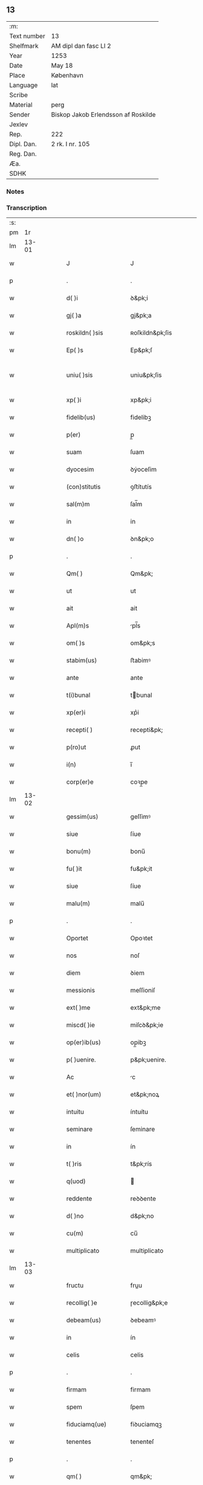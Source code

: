 ** 13
| :m:         |                                     |
| Text number | 13                                  |
| Shelfmark   | AM dipl dan fasc LI 2               |
| Year        | 1253                                |
| Date        | May 18                              |
| Place       | København                           |
| Language    | lat                                 |
| Scribe      |                                     |
| Material    | perg                                |
| Sender      | Biskop Jakob Erlendsson af Roskilde |
| Jexlev      |                                     |
| Rep.        | 222                                 |
| Dipl. Dan.  | 2 rk. I nr. 105                     |
| Reg. Dan.   |                                     |
| Æa.         |                                     |
| SDHK        |                                     |

*** Notes


*** Transcription
| :s: |       |   |   |   |   |                      |                   |   |   |   |                                         |     |   |   |    |             |
| pm  |    1r |   |   |   |   |                      |                   |   |   |   |                                         |     |   |   |    |             |
| lm  | 13-01 |   |   |   |   |                      |                   |   |   |   |                                         |     |   |   |    |             |
| w   |       |   |   |   |   | J                    | J                 |   |   |   |                                         | lat |   |   |    |       13-01 |
| p   |       |   |   |   |   | .                    | .                 |   |   |   |                                         | lat |   |   |    |       13-01 |
| w   |       |   |   |   |   | d( )i                | ꝺ&pk;i            |   |   |   |                                         | lat |   |   |    |       13-01 |
| w   |       |   |   |   |   | gj( )a               | gj&pk;a           |   |   |   |                                         | lat |   |   |    |       13-01 |
| w   |       |   |   |   |   | roskildn( )sis       | ʀoſkildn&pk;ſis   |   |   |   |                                         | lat |   |   |    |       13-01 |
| w   |       |   |   |   |   | Ep( )s               | Ep&pk;ſ           |   |   |   |                                         | lat |   |   |    |       13-01 |
| w   |       |   |   |   |   | uniu( )sis           | uniu&pk;ſis       |   |   |   | ſu sammenkoblet på tværs af ordene      | lat |   |   |    |       13-01 |
| w   |       |   |   |   |   | xp( )i               | xp&pk;i           |   |   |   |                                         | lat |   |   |    |       13-01 |
| w   |       |   |   |   |   | fidelib(us)          | fidelibꝫ          |   |   |   |                                         | lat |   |   |    |       13-01 |
| w   |       |   |   |   |   | p(er)                | p̲                 |   |   |   |                                         | lat |   |   |    |       13-01 |
| w   |       |   |   |   |   | suam                 | ſuam              |   |   |   |                                         | lat |   |   |    |       13-01 |
| w   |       |   |   |   |   | dyocesim             | ꝺẏoceſim          |   |   |   |                                         | lat |   |   |    |       13-01 |
| w   |       |   |   |   |   | (con)stitutis        | ꝯﬅítutís          |   |   |   |                                         | lat |   |   |    |       13-01 |
| w   |       |   |   |   |   | sal(m)m              | ſal̅m              |   |   |   |                                         | lat |   |   |    |       13-01 |
| w   |       |   |   |   |   | in                   | in                |   |   |   |                                         | lat |   |   |    |       13-01 |
| w   |       |   |   |   |   | dn( )o               | ꝺn&pk;o           |   |   |   |                                         | lat |   |   |    |       13-01 |
| p   |       |   |   |   |   | .                    | .                 |   |   |   |                                         | lat |   |   |    |       13-01 |
| w   |       |   |   |   |   | Qm( )                | Qm&pk;            |   |   |   |                                         | lat |   |   |    |       13-01 |
| w   |       |   |   |   |   | ut                   | ut                |   |   |   |                                         | lat |   |   |    |       13-01 |
| w   |       |   |   |   |   | ait                  | ait               |   |   |   |                                         | lat |   |   |    |       13-01 |
| w   |       |   |   |   |   | Apl(m)s              | pl̅s              |   |   |   |                                         | lat |   |   |    |       13-01 |
| w   |       |   |   |   |   | om( )s               | om&pk;s           |   |   |   |                                         | lat |   |   |    |       13-01 |
| w   |       |   |   |   |   | stabim(us)           | ﬅabimꝰ            |   |   |   |                                         | lat |   |   |    |       13-01 |
| w   |       |   |   |   |   | ante                 | ante              |   |   |   |                                         | lat |   |   |    |       13-01 |
| w   |       |   |   |   |   | t(i)bunal            | tbunal           |   |   |   |                                         | lat |   |   | =  |       13-01 |
| w   |       |   |   |   |   | xp(er)i              | xp͛i               |   |   |   | usikker abbr., tjek orig.               | lat |   |   | == |       13-01 |
| w   |       |   |   |   |   | recepti( )           | recepti&pk;       |   |   |   | usikker abbr. tjek orig.                | lat |   |   |    |       13-01 |
| w   |       |   |   |   |   | p(ro)ut              | ꝓut               |   |   |   |                                         | lat |   |   |    |       13-01 |
| w   |       |   |   |   |   | i(n)                 | i̅                 |   |   |   |                                         | lat |   |   |    |       13-01 |
| w   |       |   |   |   |   | corp(er)e            | coꝛp̲e             |   |   |   |                                         | lat |   |   |    |       13-01 |
| lm  | 13-02 |   |   |   |   |                      |                   |   |   |   |                                         |     |   |   |    |             |
| w   |       |   |   |   |   | gessim(us)           | geſſimꝰ           |   |   |   |                                         | lat |   |   |    |       13-02 |
| w   |       |   |   |   |   | siue                 | ſíue              |   |   |   |                                         | lat |   |   |    |       13-02 |
| w   |       |   |   |   |   | bonu(m)              | bonu̅              |   |   |   |                                         | lat |   |   |    |       13-02 |
| w   |       |   |   |   |   | fu( )it              | fu&pk;it          |   |   |   |                                         | lat |   |   |    |       13-02 |
| w   |       |   |   |   |   | siue                 | ſíue              |   |   |   |                                         | lat |   |   |    |       13-02 |
| w   |       |   |   |   |   | malu(m)              | malu̅              |   |   |   |                                         | lat |   |   |    |       13-02 |
| p   |       |   |   |   |   | .                    | .                 |   |   |   |                                         | lat |   |   |    |       13-02 |
| w   |       |   |   |   |   | Oportet              | Opoꝛtet           |   |   |   | initialt o gennemstreget                | lat |   |   |    |       13-02 |
| w   |       |   |   |   |   | nos                  | noſ               |   |   |   |                                         | lat |   |   |    |       13-02 |
| w   |       |   |   |   |   | diem                 | ꝺiem              |   |   |   |                                         | lat |   |   |    |       13-02 |
| w   |       |   |   |   |   | messionis            | meſſioniſ         |   |   |   |                                         | lat |   |   |    |       13-02 |
| w   |       |   |   |   |   | ext( )me             | ext&pk;me         |   |   |   |                                         | lat |   |   |    |       13-02 |
| w   |       |   |   |   |   | miscd( )ie           | miſcꝺ&pk;ie       |   |   |   |                                         | lat |   |   |    |       13-02 |
| w   |       |   |   |   |   | op(er)ib(us)         | op̲ibꝫ             |   |   |   |                                         | lat |   |   |    |       13-02 |
| w   |       |   |   |   |   | p( )uenire.          | p&pk;uenire.      |   |   |   | p med prik                              | lat |   |   |    |       13-02 |
| w   |       |   |   |   |   | Ac                   | c                |   |   |   |                                         | lat |   |   |    |       13-02 |
| w   |       |   |   |   |   | et( )nor(um)         | et&pk;noꝝ         |   |   |   |                                         | lat |   |   |    |       13-02 |
| w   |       |   |   |   |   | intuitu              | íntuítu           |   |   |   |                                         | lat |   |   |    |       13-02 |
| w   |       |   |   |   |   | seminare             | ſeminare          |   |   |   |                                         | lat |   |   |    |       13-02 |
| w   |       |   |   |   |   | in                   | ín                |   |   |   |                                         | lat |   |   |    |       13-02 |
| w   |       |   |   |   |   | t( )ris              | t&pk;rís          |   |   |   |                                         | lat |   |   |    |       13-02 |
| w   |       |   |   |   |   | q(uod)               |                  |   |   |   |                                         | lat |   |   |    |       13-02 |
| w   |       |   |   |   |   | reddente             | reꝺꝺente          |   |   |   |                                         | lat |   |   |    |       13-02 |
| w   |       |   |   |   |   | d( )no               | d&pk;no           |   |   |   |                                         | lat |   |   |    |       13-02 |
| w   |       |   |   |   |   | cu(m)                | cu̅                |   |   |   |                                         | lat |   |   |    |       13-02 |
| w   |       |   |   |   |   | multiplicato         | multiplicato      |   |   |   |                                         | lat |   |   |    |       13-02 |
| lm  | 13-03 |   |   |   |   |                      |                   |   |   |   |                                         |     |   |   |    |             |
| w   |       |   |   |   |   | fructu               | fruu             |   |   |   |                                         | lat |   |   |    |       13-03 |
| w   |       |   |   |   |   | recollig( )e         | ɼecollig&pk;e     |   |   |   |                                         | lat |   |   |    |       13-03 |
| w   |       |   |   |   |   | debeam(us)           | ꝺebeamꝰ           |   |   |   |                                         | lat |   |   |    |       13-03 |
| w   |       |   |   |   |   | in                   | ín                |   |   |   |                                         | lat |   |   |    |       13-03 |
| w   |       |   |   |   |   | celis                | celis             |   |   |   |                                         | lat |   |   |    |       13-03 |
| p   |       |   |   |   |   | .                    | .                 |   |   |   |                                         | lat |   |   |    |       13-03 |
| w   |       |   |   |   |   | firmam               | firmam            |   |   |   |                                         | lat |   |   |    |       13-03 |
| w   |       |   |   |   |   | spem                 | ſpem              |   |   |   |                                         | lat |   |   |    |       13-03 |
| w   |       |   |   |   |   | fiduciamq(ue)        | fiꝺuciamqꝫ        |   |   |   |                                         | lat |   |   |    |       13-03 |
| w   |       |   |   |   |   | tenentes             | tenenteſ          |   |   |   |                                         | lat |   |   |    |       13-03 |
| p   |       |   |   |   |   | .                    | .                 |   |   |   |                                         | lat |   |   |    |       13-03 |
| w   |       |   |   |   |   | qm( )                | qm&pk;            |   |   |   |                                         | lat |   |   |    |       13-03 |
| w   |       |   |   |   |   | q(i)                 | q                |   |   |   |                                         | lat |   |   |    |       13-03 |
| w   |       |   |   |   |   | parce                | parce             |   |   |   |                                         | lat |   |   |    |       13-03 |
| w   |       |   |   |   |   | seminat              | ſemínat           |   |   |   |                                         | lat |   |   |    |       13-03 |
| w   |       |   |   |   |   | parce                | parce             |   |   |   |                                         | lat |   |   |    |       13-03 |
| w   |       |   |   |   |   | (et)                 |                  |   |   |   |                                         | lat |   |   |    |       13-03 |
| w   |       |   |   |   |   | metet                | metet             |   |   |   |                                         | lat |   |   |    |       13-03 |
| p   |       |   |   |   |   | .                    | .                 |   |   |   |                                         | lat |   |   |    |       13-03 |
| w   |       |   |   |   |   | (et)                 |                  |   |   |   |                                         | lat |   |   |    |       13-03 |
| w   |       |   |   |   |   | q(i)                 | q                |   |   |   |                                         | lat |   |   |    |       13-03 |
| w   |       |   |   |   |   | seminat              | ſemínat           |   |   |   |                                         | lat |   |   |    |       13-03 |
| w   |       |   |   |   |   | in                   | in                |   |   |   |                                         | lat |   |   |    |       13-03 |
| w   |       |   |   |   |   | b( )ndc( )onib(us)   | b&pk;ndc&pk;onibꝫ |   |   |   |                                         | lat |   |   |    |       13-03 |
| w   |       |   |   |   |   | de                   | ꝺe                |   |   |   |                                         | lat |   |   |    |       13-03 |
| w   |       |   |   |   |   | b( )ndc( )onib(us)   | b&pk;ndc&pk;onibꝫ |   |   |   |                                         | lat |   |   |    |       13-03 |
| w   |       |   |   |   |   | (et)                 |                  |   |   |   |                                         | lat |   |   |    |       13-03 |
| w   |       |   |   |   |   | metet                | metet             |   |   |   |                                         | lat |   |   |    |       13-03 |
| w   |       |   |   |   |   | vita(m)              | vita̅              |   |   |   |                                         | lat |   |   |    |       13-03 |
| w   |       |   |   |   |   | et( )nam             | et&pk;nam         |   |   |   |                                         | lat |   |   |    |       13-03 |
| p   |       |   |   |   |   | .                    | .                 |   |   |   |                                         | lat |   |   |    |       13-03 |
| w   |       |   |   |   |   | Cum                  | Cum               |   |   |   |                                         | lat |   |   |    |       13-03 |
| w   |       |   |   |   |   | g(i)                 | g                |   |   |   |                                         | lat |   |   |    |       13-03 |
| w   |       |   |   |   |   | dom(us)              | ꝺomꝰ              |   |   |   |                                         | lat |   |   |    |       13-03 |
| w   |       |   |   |   |   | Sc( )i               | Sc&pk;i           |   |   |   |                                         | lat |   |   |    |       13-03 |
| w   |       |   |   |   |   | sp( )s               | sp&pk;s           |   |   |   |                                         | lat |   |   |    |       13-03 |
| w   |       |   |   |   |   | roskildis            | ʀoſkildis         |   |   |   |                                         | lat |   |   |    |       13-03 |
| w   |       |   |   |   |   | q(ra)m               | qᷓm                |   |   |   |                                         | lat |   |   |    |       13-03 |
| w   |       |   |   |   |   | de                   | ꝺe                |   |   |   |                                         | lat |   |   |    |       13-03 |
| w   |       |   |   |   |   | nouo                 | nouo              |   |   |   |                                         | lat |   |   |    |       13-03 |
| w   |       |   |   |   |   | tn(ra)sferri         | tnᷓſferri          |   |   |   |                                         | lat |   |   |    |       13-03 |
| w   |       |   |   |   |   | iussim(us)           | íuſſímꝰ           |   |   |   |                                         | lat |   |   |    |       13-03 |
| w   |       |   |   |   |   | tam                  | tam               |   |   |   |                                         | lat |   |   |    |       13-03 |
| w   |       |   |   |   |   | ad                   | aꝺ                |   |   |   |                                         | lat |   |   |    |       13-03 |
| w   |       |   |   |   |   | sui                  | ſui               |   |   |   |                                         | lat |   |   |    |       13-03 |
| w   |       |   |   |   |   | tn(ra)slato(m)nem    | tnᷓslato̅nem        |   |   |   |                                         | lat |   |   |    |       13-03 |
| w   |       |   |   |   |   | q(ra)m               | qᷓm                |   |   |   |                                         | lat |   |   |    |       13-03 |
| w   |       |   |   |   |   | ad                   | aꝺ                |   |   |   |                                         | lat |   |   |    |       13-03 |
| w   |       |   |   |   |   | paup(er)um           | paup̲um            |   |   |   |                                         | lat |   |   |    |       13-03 |
| w   |       |   |   |   |   | sust(e)ntat(i)o(n)em | ſuﬅn̅tato̅em        |   |   |   |                                         | lat |   |   |    |       13-03 |
| w   |       |   |   |   |   | g(ra)ues             | gᷓueſ              |   |   |   |                                         | lat |   |   |    |       13-03 |
| w   |       |   |   |   |   | sumpt(us)            | ſumptꝰ            |   |   |   |                                         | lat |   |   |    |       13-03 |
| w   |       |   |   |   |   | exigit               | exigit            |   |   |   |                                         | lat |   |   |    |       13-03 |
| w   |       |   |   |   |   | (et)                 |                  |   |   |   |                                         | lat |   |   |    |       13-03 |
| w   |       |   |   |   |   | expn( )sas           | expn&pk;ſaſ       |   |   |   |                                         | lat |   |   |    |       13-03 |
| w   |       |   |   |   |   | ad                   | aꝺ                |   |   |   |                                         | lat |   |   |    |       13-03 |
| w   |       |   |   |   |   | q(ra)s               | qᷓſ                |   |   |   |                                         | lat |   |   |    |       13-03 |
| lm  | 13-04 |   |   |   |   |                      |                   |   |   |   |                                         |     |   |   |    |             |
| w   |       |   |   |   |   | sibi                 | ſibi              |   |   |   |                                         | lat |   |   |    |       13-04 |
| w   |       |   |   |   |   | p(ro)p(i)e           | e               |   |   |   |                                         | lat |   |   |    |       13-04 |
| w   |       |   |   |   |   | non                  | non               |   |   |   |                                         | lat |   |   |    |       13-04 |
| w   |       |   |   |   |   | suppetunt            | ſuetunt          |   |   |   |                                         | lat |   |   |    |       13-04 |
| w   |       |   |   |   |   | facultates           | facultateſ        |   |   |   |                                         | lat |   |   |    |       13-04 |
| p   |       |   |   |   |   | /                    | /                 |   |   |   |                                         | lat |   |   |    |       13-04 |
| w   |       |   |   |   |   | n(i)                 | n                |   |   |   |                                         | lat |   |   |    |       13-04 |
| w   |       |   |   |   |   | ad                   | aꝺ                |   |   |   |                                         | lat |   |   |    |       13-04 |
| w   |       |   |   |   |   | hoc                  | hoc               |   |   |   |                                         | lat |   |   |    |       13-04 |
| w   |       |   |   |   |   | fideliu(m)           | fiꝺeliu̅           |   |   |   |                                         | lat |   |   |    |       13-04 |
| w   |       |   |   |   |   | elemosinis           | elemoſíníſ        |   |   |   |                                         | lat |   |   |    |       13-04 |
| w   |       |   |   |   |   | adiuuent(ur)         | aꝺíuuent᷑          |   |   |   |                                         | lat |   |   |    |       13-04 |
| p   |       |   |   |   |   | .                    | .                 |   |   |   |                                         | lat |   |   |    |       13-04 |
| w   |       |   |   |   |   | vniu( )sitatem       | vniú&pk;ſitatem   |   |   |   |                                         | lat |   |   |    |       13-04 |
| w   |       |   |   |   |   | vr( )am              | vɼ&pk;am          |   |   |   |                                         | lat |   |   |    |       13-04 |
| w   |       |   |   |   |   | rogam(us)            | ɼogamꝰ            |   |   |   |                                         | lat |   |   |    |       13-04 |
| w   |       |   |   |   |   | (et)                 |                  |   |   |   |                                         | lat |   |   |    |       13-04 |
| w   |       |   |   |   |   | monem(us)            | monemꝰ            |   |   |   |                                         | lat |   |   |    |       13-04 |
| w   |       |   |   |   |   | in                   | ín                |   |   |   |                                         | lat |   |   |    |       13-04 |
| w   |       |   |   |   |   | dn( )o               | ꝺn&pk;o           |   |   |   |                                         | lat |   |   |    |       13-04 |
| p   |       |   |   |   |   | .                    | .                 |   |   |   |                                         | lat |   |   |    |       13-04 |
| w   |       |   |   |   |   | i(n)                 | i̅                 |   |   |   |                                         | lat |   |   |    |       13-04 |
| w   |       |   |   |   |   | remissionem          | ɼemiſſionem       |   |   |   |                                         | lat |   |   |    |       13-04 |
| w   |       |   |   |   |   | vobis                | vobiſ             |   |   |   |                                         | lat |   |   |    |       13-04 |
| w   |       |   |   |   |   | peccaminum           | peccamínum        |   |   |   |                                         | lat |   |   |    |       13-04 |
| w   |       |   |   |   |   | iniun¦gentes         | íníun¦genteſ      |   |   |   |                                         | lat |   |   |    | 13-04—13-05 |
| w   |       |   |   |   |   | q(ra)tin(us)         | qtinꝰ            |   |   |   |                                         | lat |   |   |    |       13-05 |
| w   |       |   |   |   |   | de                   | ꝺe                |   |   |   |                                         | lat |   |   |    |       13-05 |
| w   |       |   |   |   |   | bonis                | bonís             |   |   |   |                                         | lat |   |   |    |       13-05 |
| w   |       |   |   |   |   | vobis                | vobis             |   |   |   |                                         | lat |   |   |    |       13-05 |
| w   |       |   |   |   |   | a                    | a                 |   |   |   |                                         | lat |   |   |    |       13-05 |
| w   |       |   |   |   |   | deo                  | ꝺeo               |   |   |   |                                         | lat |   |   |    |       13-05 |
| w   |       |   |   |   |   | collatis             | collatís          |   |   |   |                                         | lat |   |   |    |       13-05 |
| w   |       |   |   |   |   | pias                 | pias              |   |   |   |                                         | lat |   |   |    |       13-05 |
| w   |       |   |   |   |   | elemosinas           | elemoſinas        |   |   |   |                                         | lat |   |   |    |       13-05 |
| w   |       |   |   |   |   | (et)                 |                  |   |   |   |                                         | lat |   |   |    |       13-05 |
| w   |       |   |   |   |   | g(ra)ta              | gᷓta               |   |   |   |                                         | lat |   |   |    |       13-05 |
| w   |       |   |   |   |   | eis                  | eiſ               |   |   |   |                                         | lat |   |   |    |       13-05 |
| w   |       |   |   |   |   | caritatis            | caritatiſ         |   |   |   |                                         | lat |   |   |    |       13-05 |
| w   |       |   |   |   |   | subsidia             | ſubſiꝺia          |   |   |   |                                         | lat |   |   |    |       13-05 |
| w   |       |   |   |   |   | erogetis             | erogetís          |   |   |   |                                         | lat |   |   |    |       13-05 |
| p   |       |   |   |   |   | /                    | /                 |   |   |   |                                         | lat |   |   |    |       13-05 |
| w   |       |   |   |   |   | v(t)                 | v                |   |   |   |                                         | lat |   |   |    |       13-05 |
| w   |       |   |   |   |   | p(er)                | p̲                 |   |   |   |                                         | lat |   |   |    |       13-05 |
| w   |       |   |   |   |   | subuento( )em        | ſubuento&pk;em    |   |   |   |                                         | lat |   |   |    |       13-05 |
| w   |       |   |   |   |   | vr( )am              | vɼ&pk;am          |   |   |   |                                         | lat |   |   |    |       13-05 |
| w   |       |   |   |   |   | eor(um)              | eoꝝ               |   |   |   | prik over rum                           | lat |   |   |    |       13-05 |
| w   |       |   |   |   |   | inopie               | ínopie            |   |   |   |                                         | lat |   |   |    |       13-05 |
| w   |       |   |   |   |   | consulat(ur)         | conſulat᷑          |   |   |   |                                         | lat |   |   |    |       13-05 |
| p   |       |   |   |   |   | .                    | .                 |   |   |   |                                         | lat |   |   |    |       13-05 |
| w   |       |   |   |   |   | Et                   | Et                |   |   |   |                                         | lat |   |   |    |       13-05 |
| w   |       |   |   |   |   | vos                  | voſ               |   |   |   |                                         | lat |   |   |    |       13-05 |
| w   |       |   |   |   |   | p(er)                | p̲                 |   |   |   |                                         | lat |   |   |    |       13-05 |
| w   |       |   |   |   |   | hec                  | hec               |   |   |   |                                         | lat |   |   |    |       13-05 |
| w   |       |   |   |   |   | (et)                 |                  |   |   |   |                                         | lat |   |   |    |       13-05 |
| w   |       |   |   |   |   | Alia                 | lia              |   |   |   |                                         | lat |   |   |    |       13-05 |
| lm  | 13-06 |   |   |   |   |                      |                   |   |   |   |                                         |     |   |   |    |             |
| w   |       |   |   |   |   | bona                 | bona              |   |   |   |                                         | lat |   |   |    |       13-06 |
| w   |       |   |   |   |   | que                  | que               |   |   |   |                                         | lat |   |   |    |       13-06 |
| w   |       |   |   |   |   | dn( )o               | ꝺn&pk;o           |   |   |   |                                         | lat |   |   |    |       13-06 |
| w   |       |   |   |   |   | inspirante           | ínſpírante        |   |   |   |                                         | lat |   |   |    |       13-06 |
| w   |       |   |   |   |   | fec( )itis           | fec&pk;itís       |   |   |   |                                         | lat |   |   |    |       13-06 |
| w   |       |   |   |   |   | ad                   | aꝺ                |   |   |   |                                         | lat |   |   |    |       13-06 |
| w   |       |   |   |   |   | et( )na              | et&pk;na          |   |   |   |                                         | lat |   |   |    |       13-06 |
| w   |       |   |   |   |   | possitis             | poſſitis          |   |   |   | p med prik                              | lat |   |   |    |       13-06 |
| w   |       |   |   |   |   | felicitatis          | felicitatís       |   |   |   |                                         | lat |   |   |    |       13-06 |
| w   |       |   |   |   |   | gaudia               | gauꝺia            |   |   |   |                                         | lat |   |   |    |       13-06 |
| w   |       |   |   |   |   | p(er)uenire          | p̲ueníɼe           |   |   |   |                                         | lat |   |   |    |       13-06 |
| p   |       |   |   |   |   | .                    | .                 |   |   |   |                                         | lat |   |   |    |       13-06 |
| w   |       |   |   |   |   | Nos                  | Noſ               |   |   |   |                                         | lat |   |   |    |       13-06 |
| w   |       |   |   |   |   | eni(n)               | eni̅               |   |   |   | ̅?                                       | lat |   |   |    |       13-06 |
| w   |       |   |   |   |   | de                   | ꝺe                |   |   |   |                                         | lat |   |   |    |       13-06 |
| w   |       |   |   |   |   | om( )ipot(e)ntis     | om&pk;ipotn̅tis    |   |   |   |                                         | lat |   |   |    |       13-06 |
| w   |       |   |   |   |   | dei                  | ꝺei               |   |   |   |                                         | lat |   |   |    |       13-06 |
| w   |       |   |   |   |   | miscd( )ia           | miſcd&pk;ia       |   |   |   |                                         | lat |   |   |    |       13-06 |
| w   |       |   |   |   |   | (et)                 |                  |   |   |   |                                         | lat |   |   |    |       13-06 |
| w   |       |   |   |   |   | beator(um)           | beatoꝝ            |   |   |   |                                         | lat |   |   |    |       13-06 |
| w   |       |   |   |   |   | pet(i)               | pet              |   |   |   | p med prik                              | lat |   |   |    |       13-06 |
| w   |       |   |   |   |   | (et)                 |                  |   |   |   |                                         | lat |   |   |    |       13-06 |
| w   |       |   |   |   |   | pauli                | pauli             |   |   |   | p med prik                              | lat |   |   |    |       13-06 |
| w   |       |   |   |   |   | apl(m)or(um)         | apl̅oꝝ             |   |   |   |                                         | lat |   |   |    |       13-06 |
| w   |       |   |   |   |   | ei(us)               | eiꝰ               |   |   |   |                                         | lat |   |   |    |       13-06 |
| w   |       |   |   |   |   | auctoritate          | auoꝛitate        |   |   |   |                                         | lat |   |   |    |       13-06 |
| w   |       |   |   |   |   | (con)¦fisi           | ꝯ¦fiſí            |   |   |   |                                         | lat |   |   |    | 13-06—13-07 |
| w   |       |   |   |   |   | om( )ib(us)          | om&pk;ibꝫ         |   |   |   |                                         | lat |   |   |    |       13-07 |
| w   |       |   |   |   |   | v(er)e               | v͛e                |   |   |   | usikker abbr.                           | lat |   |   |    |       13-07 |
| w   |       |   |   |   |   | penitentib(us)       | penitentibꝫ       |   |   |   | p med prik                              | lat |   |   |    |       13-07 |
| w   |       |   |   |   |   | (et)                 |                  |   |   |   |                                         | lat |   |   |    |       13-07 |
| w   |       |   |   |   |   | confessis            | confeſſís         |   |   |   |                                         | lat |   |   |    |       13-07 |
| w   |       |   |   |   |   | q(i)                 | q                |   |   |   |                                         | lat |   |   |    |       13-07 |
| w   |       |   |   |   |   | eis                  | eiſ               |   |   |   |                                         | lat |   |   |    |       13-07 |
| w   |       |   |   |   |   | q(o)cumq(ue)         | qͦcumqꝫ            |   |   |   |                                         | lat |   |   |    |       13-07 |
| w   |       |   |   |   |   | anni                 | anní              |   |   |   |                                         | lat |   |   |    |       13-07 |
| w   |       |   |   |   |   | tempore              | tempoꝛe           |   |   |   |                                         | lat |   |   |    |       13-07 |
| w   |       |   |   |   |   | manu(m)              | manu̅              |   |   |   |                                         | lat |   |   |    |       13-07 |
| w   |       |   |   |   |   | porrex( )int         | poꝛrex&pk;ínt     |   |   |   |                                         | lat |   |   |    |       13-07 |
| w   |       |   |   |   |   | adiut(i)cem          | aꝺíutcem         |   |   |   |                                         | lat |   |   |    |       13-07 |
| w   |       |   |   |   |   | q(ra)draginta        | qᷓdɼagínta         |   |   |   |                                         | lat |   |   |    |       13-07 |
| w   |       |   |   |   |   | dies                 | ꝺíes              |   |   |   |                                         | lat |   |   |    |       13-07 |
| w   |       |   |   |   |   | (et)                 |                  |   |   |   |                                         | lat |   |   |    |       13-07 |
| w   |       |   |   |   |   | v(t)                 | v                |   |   |   |                                         | lat |   |   |    |       13-07 |
| w   |       |   |   |   |   | tam                  | tam               |   |   |   |                                         | lat |   |   |    |       13-07 |
| w   |       |   |   |   |   | ppl(m)s              | l̅s               |   |   |   |                                         | lat |   |   |    |       13-07 |
| w   |       |   |   |   |   | q(ra)m               | qm               |   |   |   |                                         | lat |   |   |    |       13-07 |
| w   |       |   |   |   |   | cler(us)             | clerꝰ             |   |   |   |                                         | lat |   |   |    |       13-07 |
| w   |       |   |   |   |   | eo                   | eo                |   |   |   |                                         | lat |   |   |    |       13-07 |
| w   |       |   |   |   |   | ampli(us)            | ampliꝰ            |   |   |   |                                         | lat |   |   |    |       13-07 |
| w   |       |   |   |   |   | ad                   | aꝺ                |   |   |   |                                         | lat |   |   |    |       13-07 |
| w   |       |   |   |   |   | deuoto(m)nem         | ꝺeuoto̅ne         |   |   |   |                                         | lat |   |   |    |       13-07 |
| lm  | 13-08 |   |   |   |   |                      |                   |   |   |   |                                         |     |   |   |    |             |
| w   |       |   |   |   |   | (et)                 |                  |   |   |   |                                         | lat |   |   |    |       13-08 |
| w   |       |   |   |   |   | pietatis             | pietatis          |   |   |   |                                         | lat |   |   |    |       13-08 |
| w   |       |   |   |   |   | op(er)a              | op̲a               |   |   |   |                                         | lat |   |   |    |       13-08 |
| w   |       |   |   |   |   | circa                | círca             |   |   |   |                                         | lat |   |   |    |       13-08 |
| w   |       |   |   |   |   | p(er)dictos          | p͛ꝺios            |   |   |   |                                         | lat |   |   |    |       13-08 |
| w   |       |   |   |   |   | paup(er)es           | paup̲es            |   |   |   |                                         | lat |   |   |    |       13-08 |
| w   |       |   |   |   |   | excitet(ur)          | excitet᷑           |   |   |   |                                         | lat |   |   |    |       13-08 |
| w   |       |   |   |   |   | adicim(us)           | aꝺicimꝰ           |   |   |   |                                         | lat |   |   |    |       13-08 |
| w   |       |   |   |   |   | v(t)                 | v                |   |   |   |                                         | lat |   |   |    |       13-08 |
| w   |       |   |   |   |   | q(i)cumq(ue)         | qcumqꝫ           |   |   |   |                                         | lat |   |   |    |       13-08 |
| w   |       |   |   |   |   | locu(m)              | locu̅              |   |   |   |                                         | lat |   |   |    |       13-08 |
| w   |       |   |   |   |   | p( )dc( )m           | p&pk;dc&pk;m      |   |   |   | p med prik                              | lat |   |   |    |       13-08 |
| w   |       |   |   |   |   | apud                 | apuꝺ              |   |   |   |                                         | lat |   |   |    |       13-08 |
| w   |       |   |   |   |   | Ecc(ra)m             | ccm             |   |   |   |                                         | lat |   |   |    |       13-08 |
| w   |       |   |   |   |   | b(m)i                | b̅i                |   |   |   |                                         | lat |   |   |    |       13-08 |
| w   |       |   |   |   |   | laurn( )tii (et)     | laurn&pk;tíí     |   |   |   |                                         | lat |   |   |    |       13-08 |
| w   |       |   |   |   |   | paup(er)es           | paup̲es            |   |   |   |                                         | lat |   |   |    |       13-08 |
| w   |       |   |   |   |   | ibidem               | ibiꝺem            |   |   |   |                                         | lat |   |   |    |       13-08 |
| w   |       |   |   |   |   | deg(e)ntes           | ꝺegn̅tes           |   |   |   |                                         | lat |   |   |    |       13-08 |
| w   |       |   |   |   |   | p(er)sonlit( )       | p̲ſonlit&pk;       |   |   |   |                                         | lat |   |   |    |       13-08 |
| p   |       |   |   |   |   | /                    | /                 |   |   |   |                                         | lat |   |   |    |       13-08 |
| w   |       |   |   |   |   | deuoto( )nis         | ꝺeuoto&pk;nís     |   |   |   |                                         | lat |   |   |    |       13-08 |
| w   |       |   |   |   |   | seu                  | ſeu               |   |   |   |                                         | lat |   |   |    |       13-08 |
| w   |       |   |   |   |   | (con)solato( )nis    | ꝯſolato&pk;nís    |   |   |   |                                         | lat |   |   |    |       13-08 |
| w   |       |   |   |   |   | cau¦sa               | cau¦ſa            |   |   |   |                                         | lat |   |   |    | 13-08—13-09 |
| w   |       |   |   |   |   | uisitau( )it         | uíſítau&pk;ít     |   |   |   |                                         | lat |   |   |    |       13-09 |
| p   |       |   |   |   |   | .                    | .                 |   |   |   |                                         | lat |   |   |    |       13-09 |
| w   |       |   |   |   |   | Jn                   | Jn                |   |   |   |                                         | lat |   |   |    |       13-09 |
| w   |       |   |   |   |   | festis               | feﬅis             |   |   |   |                                         | lat |   |   |    |       13-09 |
| w   |       |   |   |   |   | q(i)dem              | qdem             |   |   |   |                                         | lat |   |   |    |       13-09 |
| w   |       |   |   |   |   | pr( )ocinii          | pꝛ&pk;ocíníí      |   |   |   | p med prik                              | lat |   |   |    |       13-09 |
| w   |       |   |   |   |   | dedicato( )nis       | ꝺeꝺicato&pk;nís   |   |   |   |                                         | lat |   |   |    |       13-09 |
| w   |       |   |   |   |   | (et)                 |                  |   |   |   |                                         | lat |   |   |    |       13-09 |
| w   |       |   |   |   |   | singulis             | ſingulis          |   |   |   |                                         | lat |   |   |    |       13-09 |
| w   |       |   |   |   |   | dieb(us)             | ꝺiebꝫ             |   |   |   |                                         | lat |   |   |    |       13-09 |
| w   |       |   |   |   |   | infra                | ínfra             |   |   |   |                                         | lat |   |   |    |       13-09 |
| w   |       |   |   |   |   | Oct( )as             | O&pk;as          |   |   |   | o gennemstreget                         | lat |   |   |    |       13-09 |
| w   |       |   |   |   |   | eor(um)dem           | eoꝝꝺem            |   |   |   |                                         | lat |   |   |    |       13-09 |
| w   |       |   |   |   |   | ac                   | ac                |   |   |   |                                         | lat |   |   |    |       13-09 |
| w   |       |   |   |   |   | om( )ib(us)          | om&pk;ibꝫ         |   |   |   |                                         | lat |   |   |    |       13-09 |
| w   |       |   |   |   |   | aliis                | alíís             |   |   |   |                                         | lat |   |   |    |       13-09 |
| w   |       |   |   |   |   | anni                 | anní              |   |   |   |                                         | lat |   |   |    |       13-09 |
| w   |       |   |   |   |   | festiuitatib(us)     | feﬅiuitatibꝫ      |   |   |   |                                         | lat |   |   |    |       13-09 |
| w   |       |   |   |   |   | siml( )r             | ſíml&pk;r         |   |   |   |                                         | lat |   |   |    |       13-09 |
| w   |       |   |   |   |   | q(ra)draginta        | qᷓdɼagínta         |   |   |   |                                         | lat |   |   |    |       13-09 |
| p   |       |   |   |   |   | .                    | .                 |   |   |   |                                         | lat |   |   |    |       13-09 |
| w   |       |   |   |   |   | Jn                   | Jn                |   |   |   |                                         | lat |   |   |    |       13-09 |
| w   |       |   |   |   |   | singulis             | ſíngulís          |   |   |   |                                         | lat |   |   |    |       13-09 |
| w   |       |   |   |   |   | uero                 | ueɼo              |   |   |   |                                         | lat |   |   |    |       13-09 |
| lm  | 13-10 |   |   |   |   |                      |                   |   |   |   |                                         |     |   |   |    |             |
| w   |       |   |   |   |   | dn( )icis            | ꝺn&pk;ícís        |   |   |   |                                         | lat |   |   |    |       13-10 |
| p   |       |   |   |   |   | .                    | .                 |   |   |   |                                         | lat |   |   |    |       13-10 |
| w   |       |   |   |   |   | viginti              | vigíntí           |   |   |   |                                         | lat |   |   |    |       13-10 |
| w   |       |   |   |   |   | (et)                 |                  |   |   |   |                                         | lat |   |   |    |       13-10 |
| w   |       |   |   |   |   | in                   | in                |   |   |   |                                         | lat |   |   |    |       13-10 |
| w   |       |   |   |   |   | p(ro)festis          | ꝓfeﬅis            |   |   |   |                                         | lat |   |   |    |       13-10 |
| w   |       |   |   |   |   | decem                | ꝺecem             |   |   |   |                                         | lat |   |   |    |       13-10 |
| w   |       |   |   |   |   | dies                 | ꝺies              |   |   |   |                                         | lat |   |   |    |       13-10 |
| w   |       |   |   |   |   | de                   | ꝺe                |   |   |   |                                         | lat |   |   |    |       13-10 |
| w   |       |   |   |   |   | iniuncta             | íníuna           |   |   |   |                                         | lat |   |   |    |       13-10 |
| w   |       |   |   |   |   | sibi                 | ſibi              |   |   |   |                                         | lat |   |   |    |       13-10 |
| w   |       |   |   |   |   | penitn( )tia         | penítn&pk;tía     |   |   |   |                                         | lat |   |   |    |       13-10 |
| w   |       |   |   |   |   | miscd( )it( )        | miſcꝺ&pk;it&pk;   |   |   |   |                                         | lat |   |   |    |       13-10 |
| w   |       |   |   |   |   | relaxam(us)          | ɼelaxamꝰ          |   |   |   |                                         | lat |   |   |    |       13-10 |
| p   |       |   |   |   |   | .                    | .                 |   |   |   |                                         | lat |   |   |    |       13-10 |
| w   |       |   |   |   |   | Mandam(us)           | Manꝺamꝰ           |   |   |   |                                         | lat |   |   |    |       13-10 |
| w   |       |   |   |   |   | nich( )omin(us)      | nich&pk;omínꝰ     |   |   |   |                                         | lat |   |   |    |       13-10 |
| w   |       |   |   |   |   | p( )b( )ris          | p&pk;b&pk;ꝛís     |   |   |   | p med prik                              | lat |   |   |    |       13-10 |
| w   |       |   |   |   |   | p( )sens             | p&pk;ſenſ         |   |   |   | p med prik                              | lat |   |   |    |       13-10 |
| w   |       |   |   |   |   | sc(i)ptu(m)          | ſcptu̅            |   |   |   |                                         | lat |   |   |    |       13-10 |
| w   |       |   |   |   |   | inp(e)t(ur)is        | inpͤt᷑ís            |   |   |   |                                         | lat |   |   |    |       13-10 |
| p   |       |   |   |   |   | .                    | .                 |   |   |   |                                         | lat |   |   |    |       13-10 |
| w   |       |   |   |   |   | v(t)                 | v                |   |   |   |                                         | lat |   |   |    |       13-10 |
| w   |       |   |   |   |   | indulgentias         | ínꝺulgentias      |   |   |   |                                         | lat |   |   |    |       13-10 |
| w   |       |   |   |   |   | d( )ctis             | d&pk;ctis         |   |   |   |                                         | lat |   |   |    |       13-10 |
| w   |       |   |   |   |   | paup(er)ib(us)       | paup̲ibꝫ           |   |   |   |                                         | lat |   |   |    |       13-10 |
| lm  | 13-11 |   |   |   |   |                      |                   |   |   |   |                                         |     |   |   |    |             |
| w   |       |   |   |   |   | a                    | a                 |   |   |   |                                         | lat |   |   |    |       13-11 |
| w   |       |   |   |   |   | sede                 | ſeꝺe              |   |   |   |                                         | lat |   |   |    |       13-11 |
| w   |       |   |   |   |   | apl(m)ica            | ȧpl̅ica            |   |   |   |                                         | lat |   |   |    |       13-11 |
| w   |       |   |   |   |   | (et)                 |                  |   |   |   |                                         | lat |   |   |    |       13-11 |
| w   |       |   |   |   |   | a                    | a                 |   |   |   |                                         | lat |   |   |    |       13-11 |
| w   |       |   |   |   |   | nobus                | nobus             |   |   |   |                                         | lat |   |   |    |       13-11 |
| w   |       |   |   |   |   | in                   | in                |   |   |   |                                         | lat |   |   |    |       13-11 |
| w   |       |   |   |   |   | dultas               | ꝺultas            |   |   |   |                                         | lat |   |   |    |       13-11 |
| w   |       |   |   |   |   | suis                 | ſuis              |   |   |   |                                         | lat |   |   |    |       13-11 |
| w   |       |   |   |   |   | p(er)ochianis        | p̲ochianis         |   |   |   | p med prik                              | lat |   |   |    |       13-11 |
| w   |       |   |   |   |   | sidel( )r            | ſiꝺel&pk;r        |   |   |   | usikker abbr.                           | lat |   |   |    |       13-11 |
| w   |       |   |   |   |   | exponant             | exponant          |   |   |   |                                         | lat |   |   |    |       13-11 |
| p   |       |   |   |   |   | .                    | .                 |   |   |   |                                         | lat |   |   |    |       13-11 |
| w   |       |   |   |   |   | Jnducentes           | Jnꝺucentes        |   |   |   |                                         | lat |   |   |    |       13-11 |
| w   |       |   |   |   |   | eos                  | eos               |   |   |   |                                         | lat |   |   | =  |       13-11 |
| w   |       |   |   |   |   | dem                  | ꝺem               |   |   |   |                                         | lat |   |   | == |       13-11 |
| w   |       |   |   |   |   | efficacit( )         | effícacít&pk;     |   |   |   |                                         | lat |   |   |    |       13-11 |
| p   |       |   |   |   |   | .                    | .                 |   |   |   |                                         | lat |   |   |    |       13-11 |
| w   |       |   |   |   |   | vt                   | vt                |   |   |   |                                         | lat |   |   |    |       13-11 |
| w   |       |   |   |   |   | manum                | manu             |   |   |   |                                         | lat |   |   |    |       13-11 |
| w   |       |   |   |   |   | sibi                 | ſibi              |   |   |   |                                         | lat |   |   |    |       13-11 |
| w   |       |   |   |   |   | porrogant            | poꝛrogant         |   |   |   | p med prik                              | lat |   |   |    |       13-11 |
| w   |       |   |   |   |   | adut(i)cem           | aꝺutce          |   |   |   | u sikkert   iu, fold forhindrer læsning | lat |   |   |    |       13-11 |
| p   |       |   |   |   |   | .                    | .                 |   |   |   |                                         | lat |   |   |    |       13-11 |
| w   |       |   |   |   |   |                      |                   |   |   |   | herfra lange mellemrum mellem ord       | lat |   |   |    |       13-11 |
| w   |       |   |   |   |   | dat( )               | ꝺat&pk;           |   |   |   |                                         | lat |   |   |    |       13-11 |
| p   |       |   |   |   |   | .                    | .                 |   |   |   |                                         | lat |   |   |    |       13-11 |
| w   |       |   |   |   |   | kæpman¦næhafn        | kæpman¦næhafn     |   |   |   |                                         | lat |   |   |    | 13-11—13-12 |
| p   |       |   |   |   |   | .                    | .                 |   |   |   |                                         | lat |   |   |    |       13-12 |
| w   |       |   |   |   |   | Anno                 | Anno              |   |   |   |                                         | lat |   |   |    |       13-12 |
| p   |       |   |   |   |   | .                    | .                 |   |   |   |                                         | lat |   |   |    |       13-12 |
| w   |       |   |   |   |   | dm( )i               | ꝺm&pk;í           |   |   |   |                                         | lat |   |   |    |       13-12 |
| p   |       |   |   |   |   | .                    | .                 |   |   |   |                                         | lat |   |   |    |       13-12 |
| w   |       |   |   |   |   | M(o).                | Mͦ.                |   |   |   |                                         | lat |   |   |    |       13-12 |
| w   |       |   |   |   |   | CC(o).               | CCͦ.               |   |   |   |                                         | lat |   |   |    |       13-12 |
| w   |       |   |   |   |   | L(o)                 | Lͦ                 |   |   |   |                                         | lat |   |   |    |       13-12 |
| w   |       |   |   |   |   | ii(o)j.              | iiͦj.              |   |   |   |                                         | lat |   |   |    |       13-12 |
| w   |       |   |   |   |   | Q(i)ntodecimo        | Qntoꝺecímo       |   |   |   |                                         | lat |   |   |    |       13-12 |
| w   |       |   |   |   |   | k(a)l(endas).Junii   | kl̅.Juníí          |   |   |   | herefter linefiller                     | lat |   |   |    |       13-12 |
| :e: |       |   |   |   |   |                      |                   |   |   |   |                                         |     |   |   |    |             |
